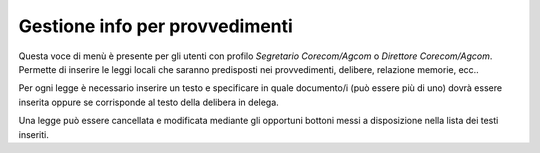 Gestione info per provvedimenti
===============================

Questa voce di menù è presente per gli utenti con profilo *Segretario Corecom/Agcom* o *Direttore Corecom/Agcom*. Permette di inserire le leggi locali che saranno predisposti nei provvedimenti, delibere, relazione memorie, ecc..

Per ogni legge è necessario inserire un testo e specificare in quale documento/i (può essere più di uno) dovrà essere inserita oppure se corrisponde al testo della delibera in delega.

Una legge può essere cancellata e modificata mediante gli opportuni bottoni messi a disposizione nella lista dei testi inseriti.
